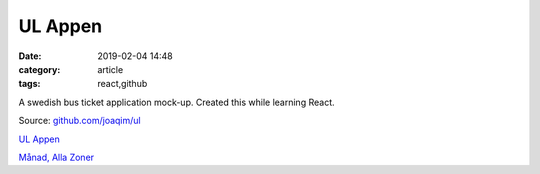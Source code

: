 UL Appen
###############

:date: 2019-02-04 14:48
:category: article
:tags: react,github

A swedish bus ticket application mock-up.
Created this while learning React.

Source: `github.com/joaqim/ul <https://github.com/joaqim/ul>`_


`UL Appen </ul>`_

`Månad, Alla Zoner </Manad>`_

.. raw:: html

   <iframe id="ul" src="https://www.joaqim.xyz/ul" width="315" height="560" frameborder=0></iframe>
